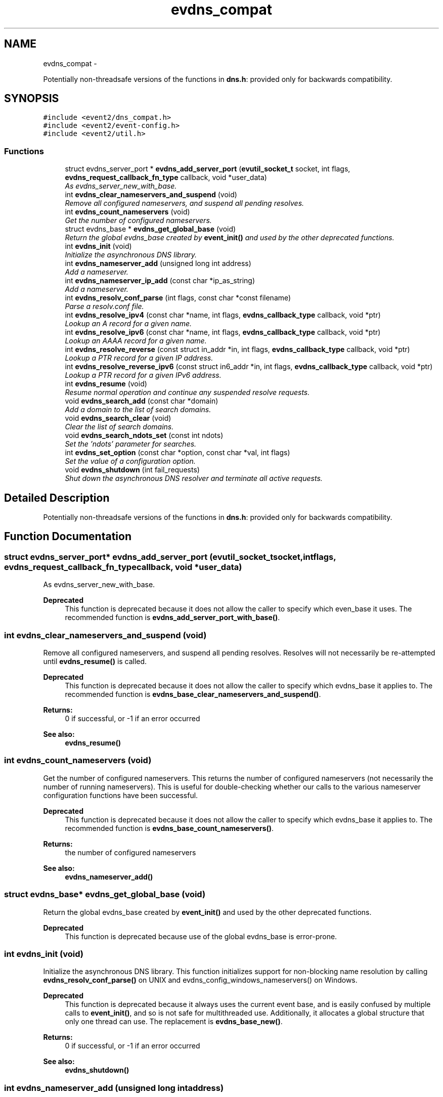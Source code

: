 .TH "evdns_compat" 3 "Tue Jan 27 2015" "libevent" \" -*- nroff -*-
.ad l
.nh
.SH NAME
evdns_compat \- 
.PP
Potentially non-threadsafe versions of the functions in \fBdns\&.h\fP: provided only for backwards compatibility\&.  

.SH SYNOPSIS
.br
.PP
\fC#include <event2/dns_compat\&.h>\fP
.br
\fC#include <event2/event-config\&.h>\fP
.br
\fC#include <event2/util\&.h>\fP
.br

.SS "Functions"

.in +1c
.ti -1c
.RI "struct evdns_server_port * \fBevdns_add_server_port\fP (\fBevutil_socket_t\fP socket, int flags, \fBevdns_request_callback_fn_type\fP callback, void *user_data)"
.br
.RI "\fIAs evdns_server_new_with_base\&. \fP"
.ti -1c
.RI "int \fBevdns_clear_nameservers_and_suspend\fP (void)"
.br
.RI "\fIRemove all configured nameservers, and suspend all pending resolves\&. \fP"
.ti -1c
.RI "int \fBevdns_count_nameservers\fP (void)"
.br
.RI "\fIGet the number of configured nameservers\&. \fP"
.ti -1c
.RI "struct evdns_base * \fBevdns_get_global_base\fP (void)"
.br
.RI "\fIReturn the global evdns_base created by \fBevent_init()\fP and used by the other deprecated functions\&. \fP"
.ti -1c
.RI "int \fBevdns_init\fP (void)"
.br
.RI "\fIInitialize the asynchronous DNS library\&. \fP"
.ti -1c
.RI "int \fBevdns_nameserver_add\fP (unsigned long int address)"
.br
.RI "\fIAdd a nameserver\&. \fP"
.ti -1c
.RI "int \fBevdns_nameserver_ip_add\fP (const char *ip_as_string)"
.br
.RI "\fIAdd a nameserver\&. \fP"
.ti -1c
.RI "int \fBevdns_resolv_conf_parse\fP (int flags, const char *const filename)"
.br
.RI "\fIParse a resolv\&.conf file\&. \fP"
.ti -1c
.RI "int \fBevdns_resolve_ipv4\fP (const char *name, int flags, \fBevdns_callback_type\fP callback, void *ptr)"
.br
.RI "\fILookup an A record for a given name\&. \fP"
.ti -1c
.RI "int \fBevdns_resolve_ipv6\fP (const char *name, int flags, \fBevdns_callback_type\fP callback, void *ptr)"
.br
.RI "\fILookup an AAAA record for a given name\&. \fP"
.ti -1c
.RI "int \fBevdns_resolve_reverse\fP (const struct in_addr *in, int flags, \fBevdns_callback_type\fP callback, void *ptr)"
.br
.RI "\fILookup a PTR record for a given IP address\&. \fP"
.ti -1c
.RI "int \fBevdns_resolve_reverse_ipv6\fP (const struct in6_addr *in, int flags, \fBevdns_callback_type\fP callback, void *ptr)"
.br
.RI "\fILookup a PTR record for a given IPv6 address\&. \fP"
.ti -1c
.RI "int \fBevdns_resume\fP (void)"
.br
.RI "\fIResume normal operation and continue any suspended resolve requests\&. \fP"
.ti -1c
.RI "void \fBevdns_search_add\fP (const char *domain)"
.br
.RI "\fIAdd a domain to the list of search domains\&. \fP"
.ti -1c
.RI "void \fBevdns_search_clear\fP (void)"
.br
.RI "\fIClear the list of search domains\&. \fP"
.ti -1c
.RI "void \fBevdns_search_ndots_set\fP (const int ndots)"
.br
.RI "\fISet the 'ndots' parameter for searches\&. \fP"
.ti -1c
.RI "int \fBevdns_set_option\fP (const char *option, const char *val, int flags)"
.br
.RI "\fISet the value of a configuration option\&. \fP"
.ti -1c
.RI "void \fBevdns_shutdown\fP (int fail_requests)"
.br
.RI "\fIShut down the asynchronous DNS resolver and terminate all active requests\&. \fP"
.in -1c
.SH "Detailed Description"
.PP 
Potentially non-threadsafe versions of the functions in \fBdns\&.h\fP: provided only for backwards compatibility\&. 


.SH "Function Documentation"
.PP 
.SS "struct evdns_server_port* evdns_add_server_port (\fBevutil_socket_t\fPsocket, intflags, \fBevdns_request_callback_fn_type\fPcallback, void *user_data)"

.PP
As evdns_server_new_with_base\&. 
.PP
\fBDeprecated\fP
.RS 4
This function is deprecated because it does not allow the caller to specify which even_base it uses\&. The recommended function is \fBevdns_add_server_port_with_base()\fP\&.
.RE
.PP

.SS "int evdns_clear_nameservers_and_suspend (void)"

.PP
Remove all configured nameservers, and suspend all pending resolves\&. Resolves will not necessarily be re-attempted until \fBevdns_resume()\fP is called\&.
.PP
\fBDeprecated\fP
.RS 4
This function is deprecated because it does not allow the caller to specify which evdns_base it applies to\&. The recommended function is \fBevdns_base_clear_nameservers_and_suspend()\fP\&.
.RE
.PP
.PP
\fBReturns:\fP
.RS 4
0 if successful, or -1 if an error occurred 
.RE
.PP
\fBSee also:\fP
.RS 4
\fBevdns_resume()\fP 
.RE
.PP

.SS "int evdns_count_nameservers (void)"

.PP
Get the number of configured nameservers\&. This returns the number of configured nameservers (not necessarily the number of running nameservers)\&. This is useful for double-checking whether our calls to the various nameserver configuration functions have been successful\&.
.PP
\fBDeprecated\fP
.RS 4
This function is deprecated because it does not allow the caller to specify which evdns_base it applies to\&. The recommended function is \fBevdns_base_count_nameservers()\fP\&.
.RE
.PP
.PP
\fBReturns:\fP
.RS 4
the number of configured nameservers 
.RE
.PP
\fBSee also:\fP
.RS 4
\fBevdns_nameserver_add()\fP 
.RE
.PP

.SS "struct evdns_base* evdns_get_global_base (void)"

.PP
Return the global evdns_base created by \fBevent_init()\fP and used by the other deprecated functions\&. 
.PP
\fBDeprecated\fP
.RS 4
This function is deprecated because use of the global evdns_base is error-prone\&. 
.RE
.PP

.SS "int evdns_init (void)"

.PP
Initialize the asynchronous DNS library\&. This function initializes support for non-blocking name resolution by calling \fBevdns_resolv_conf_parse()\fP on UNIX and evdns_config_windows_nameservers() on Windows\&.
.PP
\fBDeprecated\fP
.RS 4
This function is deprecated because it always uses the current event base, and is easily confused by multiple calls to \fBevent_init()\fP, and so is not safe for multithreaded use\&. Additionally, it allocates a global structure that only one thread can use\&. The replacement is \fBevdns_base_new()\fP\&.
.RE
.PP
.PP
\fBReturns:\fP
.RS 4
0 if successful, or -1 if an error occurred 
.RE
.PP
\fBSee also:\fP
.RS 4
\fBevdns_shutdown()\fP 
.RE
.PP

.SS "int evdns_nameserver_add (unsigned long intaddress)"

.PP
Add a nameserver\&. The address should be an IPv4 address in network byte order\&. The type of address is chosen so that it matches in_addr\&.s_addr\&.
.PP
\fBDeprecated\fP
.RS 4
This function is deprecated because it does not allow the caller to specify which evdns_base it applies to\&. The recommended function is \fBevdns_base_nameserver_add()\fP\&.
.RE
.PP
.PP
\fBParameters:\fP
.RS 4
\fIaddress\fP an IP address in network byte order 
.RE
.PP
\fBReturns:\fP
.RS 4
0 if successful, or -1 if an error occurred 
.RE
.PP
\fBSee also:\fP
.RS 4
\fBevdns_nameserver_ip_add()\fP 
.RE
.PP

.SS "int evdns_nameserver_ip_add (const char *ip_as_string)"

.PP
Add a nameserver\&. This wraps the \fBevdns_nameserver_add()\fP function by parsing a string as an IP address and adds it as a nameserver\&.
.PP
\fBDeprecated\fP
.RS 4
This function is deprecated because it does not allow the caller to specify which evdns_base it applies to\&. The recommended function is \fBevdns_base_nameserver_ip_add()\fP\&.
.RE
.PP
.PP
\fBReturns:\fP
.RS 4
0 if successful, or -1 if an error occurred 
.RE
.PP
\fBSee also:\fP
.RS 4
\fBevdns_nameserver_add()\fP 
.RE
.PP

.SS "int evdns_resolv_conf_parse (intflags, const char *constfilename)"

.PP
Parse a resolv\&.conf file\&. The 'flags' parameter determines what information is parsed from the resolv\&.conf file\&. See the man page for resolv\&.conf for the format of this file\&.
.PP
The following directives are not parsed from the file: sortlist, rotate, no-check-names, inet6, debug\&.
.PP
If this function encounters an error, the possible return values are: 1 = failed to open file, 2 = failed to stat file, 3 = file too large, 4 = out of memory, 5 = short read from file, 6 = no nameservers listed in the file
.PP
\fBDeprecated\fP
.RS 4
This function is deprecated because it does not allow the caller to specify which evdns_base it applies to\&. The recommended function is \fBevdns_base_resolv_conf_parse()\fP\&.
.RE
.PP
.PP
\fBParameters:\fP
.RS 4
\fIflags\fP any of DNS_OPTION_NAMESERVERS|DNS_OPTION_SEARCH|DNS_OPTION_MISC| DNS_OPTIONS_ALL 
.br
\fIfilename\fP the path to the resolv\&.conf file 
.RE
.PP
\fBReturns:\fP
.RS 4
0 if successful, or various positive error codes if an error occurred (see above) 
.RE
.PP
\fBSee also:\fP
.RS 4
resolv\&.conf(3), evdns_config_windows_nameservers() 
.RE
.PP

.SS "int evdns_resolve_ipv4 (const char *name, intflags, \fBevdns_callback_type\fPcallback, void *ptr)"

.PP
Lookup an A record for a given name\&. 
.PP
\fBDeprecated\fP
.RS 4
This function is deprecated because it does not allow the caller to specify which evdns_base it applies to\&. The recommended function is \fBevdns_base_resolve_ipv4()\fP\&.
.RE
.PP
.PP
\fBParameters:\fP
.RS 4
\fIname\fP a DNS hostname 
.br
\fIflags\fP either 0, or DNS_QUERY_NO_SEARCH to disable searching for this query\&. 
.br
\fIcallback\fP a callback function to invoke when the request is completed 
.br
\fIptr\fP an argument to pass to the callback function 
.RE
.PP
\fBReturns:\fP
.RS 4
0 if successful, or -1 if an error occurred 
.RE
.PP
\fBSee also:\fP
.RS 4
\fBevdns_resolve_ipv6()\fP, \fBevdns_resolve_reverse()\fP, \fBevdns_resolve_reverse_ipv6()\fP 
.RE
.PP

.SS "int evdns_resolve_ipv6 (const char *name, intflags, \fBevdns_callback_type\fPcallback, void *ptr)"

.PP
Lookup an AAAA record for a given name\&. 
.PP
\fBParameters:\fP
.RS 4
\fIname\fP a DNS hostname 
.br
\fIflags\fP either 0, or DNS_QUERY_NO_SEARCH to disable searching for this query\&. 
.br
\fIcallback\fP a callback function to invoke when the request is completed 
.br
\fIptr\fP an argument to pass to the callback function 
.RE
.PP
\fBReturns:\fP
.RS 4
0 if successful, or -1 if an error occurred 
.RE
.PP
\fBSee also:\fP
.RS 4
\fBevdns_resolve_ipv4()\fP, \fBevdns_resolve_reverse()\fP, \fBevdns_resolve_reverse_ipv6()\fP 
.RE
.PP

.SS "int evdns_resolve_reverse (const struct in_addr *in, intflags, \fBevdns_callback_type\fPcallback, void *ptr)"

.PP
Lookup a PTR record for a given IP address\&. 
.PP
\fBDeprecated\fP
.RS 4
This function is deprecated because it does not allow the caller to specify which evdns_base it applies to\&. The recommended function is \fBevdns_base_resolve_reverse()\fP\&.
.RE
.PP
.PP
\fBParameters:\fP
.RS 4
\fIin\fP an IPv4 address 
.br
\fIflags\fP either 0, or DNS_QUERY_NO_SEARCH to disable searching for this query\&. 
.br
\fIcallback\fP a callback function to invoke when the request is completed 
.br
\fIptr\fP an argument to pass to the callback function 
.RE
.PP
\fBReturns:\fP
.RS 4
0 if successful, or -1 if an error occurred 
.RE
.PP
\fBSee also:\fP
.RS 4
\fBevdns_resolve_reverse_ipv6()\fP 
.RE
.PP

.SS "int evdns_resolve_reverse_ipv6 (const struct in6_addr *in, intflags, \fBevdns_callback_type\fPcallback, void *ptr)"

.PP
Lookup a PTR record for a given IPv6 address\&. 
.PP
\fBDeprecated\fP
.RS 4
This function is deprecated because it does not allow the caller to specify which evdns_base it applies to\&. The recommended function is \fBevdns_base_resolve_reverse_ipv6()\fP\&.
.RE
.PP
.PP
\fBParameters:\fP
.RS 4
\fIin\fP an IPv6 address 
.br
\fIflags\fP either 0, or DNS_QUERY_NO_SEARCH to disable searching for this query\&. 
.br
\fIcallback\fP a callback function to invoke when the request is completed 
.br
\fIptr\fP an argument to pass to the callback function 
.RE
.PP
\fBReturns:\fP
.RS 4
0 if successful, or -1 if an error occurred 
.RE
.PP
\fBSee also:\fP
.RS 4
\fBevdns_resolve_reverse_ipv6()\fP 
.RE
.PP

.SS "int evdns_resume (void)"

.PP
Resume normal operation and continue any suspended resolve requests\&. Re-attempt resolves left in limbo after an earlier call to \fBevdns_clear_nameservers_and_suspend()\fP\&.
.PP
\fBDeprecated\fP
.RS 4
This function is deprecated because it does not allow the caller to specify which evdns_base it applies to\&. The recommended function is \fBevdns_base_resume()\fP\&.
.RE
.PP
.PP
\fBReturns:\fP
.RS 4
0 if successful, or -1 if an error occurred 
.RE
.PP
\fBSee also:\fP
.RS 4
\fBevdns_clear_nameservers_and_suspend()\fP 
.RE
.PP

.SS "void evdns_search_add (const char *domain)"

.PP
Add a domain to the list of search domains\&. 
.PP
\fBDeprecated\fP
.RS 4
This function is deprecated because it does not allow the caller to specify which evdns_base it applies to\&. The recommended function is \fBevdns_base_search_add()\fP\&.
.RE
.PP
.PP
\fBParameters:\fP
.RS 4
\fIdomain\fP the domain to be added to the search list 
.RE
.PP

.SS "void evdns_search_clear (void)"

.PP
Clear the list of search domains\&. 
.PP
\fBDeprecated\fP
.RS 4
This function is deprecated because it does not allow the caller to specify which evdns_base it applies to\&. The recommended function is \fBevdns_base_search_clear()\fP\&. 
.RE
.PP

.SS "void evdns_search_ndots_set (const intndots)"

.PP
Set the 'ndots' parameter for searches\&. Sets the number of dots which, when found in a name, causes the first query to be without any search domain\&.
.PP
\fBDeprecated\fP
.RS 4
This function is deprecated because it does not allow the caller to specify which evdns_base it applies to\&. The recommended function is \fBevdns_base_search_ndots_set()\fP\&.
.RE
.PP
.PP
\fBParameters:\fP
.RS 4
\fIndots\fP the new ndots parameter 
.RE
.PP

.SS "int evdns_set_option (const char *option, const char *val, intflags)"

.PP
Set the value of a configuration option\&. The currently available configuration options are:
.PP
ndots, timeout, max-timeouts, max-inflight, and attempts
.PP
\fBDeprecated\fP
.RS 4
This function is deprecated because it does not allow the caller to specify which evdns_base it applies to\&. The recommended function is \fBevdns_base_set_option()\fP\&.
.RE
.PP
.PP
\fBParameters:\fP
.RS 4
\fIoption\fP the name of the configuration option to be modified 
.br
\fIval\fP the value to be set 
.br
\fIflags\fP Ignored\&. 
.RE
.PP
\fBReturns:\fP
.RS 4
0 if successful, or -1 if an error occurred 
.RE
.PP

.SS "void evdns_shutdown (intfail_requests)"

.PP
Shut down the asynchronous DNS resolver and terminate all active requests\&. If the 'fail_requests' option is enabled, all active requests will return an empty result with the error flag set to DNS_ERR_SHUTDOWN\&. Otherwise, the requests will be silently discarded\&.
.PP
\fBDeprecated\fP
.RS 4
This function is deprecated because it does not allow the caller to specify which evdns_base it applies to\&. The recommended function is evdns_base_shutdown()\&.
.RE
.PP
.PP
\fBParameters:\fP
.RS 4
\fIfail_requests\fP if zero, active requests will be aborted; if non-zero, active requests will return DNS_ERR_SHUTDOWN\&. 
.RE
.PP
\fBSee also:\fP
.RS 4
\fBevdns_init()\fP 
.RE
.PP

.SH "Author"
.PP 
Generated automatically by Doxygen for libevent from the source code\&.
